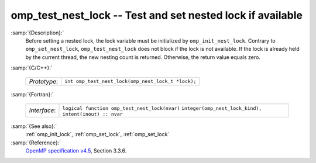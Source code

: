 ..
  Copyright 1988-2022 Free Software Foundation, Inc.
  This is part of the GCC manual.
  For copying conditions, see the GPL license file

.. _omp_test_nest_lock:

omp_test_nest_lock -- Test and set nested lock if available
***********************************************************

:samp:`{Description}:`
  Before setting a nested lock, the lock variable must be initialized by
  ``omp_init_nest_lock``.  Contrary to ``omp_set_nest_lock``,
  ``omp_test_nest_lock`` does not block if the lock is not available.
  If the lock is already held by the current thread, the new nesting count
  is returned.  Otherwise, the return value equals zero.

:samp:`{C/C++}:`

  ============  ==================================================
  *Prototype*:  ``int omp_test_nest_lock(omp_nest_lock_t *lock);``
  ============  ==================================================

:samp:`{Fortran}:`

  ============  ======================================================
  *Interface*:  ``logical function omp_test_nest_lock(nvar)``
                ``integer(omp_nest_lock_kind), intent(inout) :: nvar``
  ============  ======================================================

:samp:`{See also}:`
  :ref:`omp_init_lock`, :ref:`omp_set_lock`, :ref:`omp_set_lock`

:samp:`{Reference}:`
  `OpenMP specification v4.5 <https://www.openmp.org>`_, Section 3.3.6.